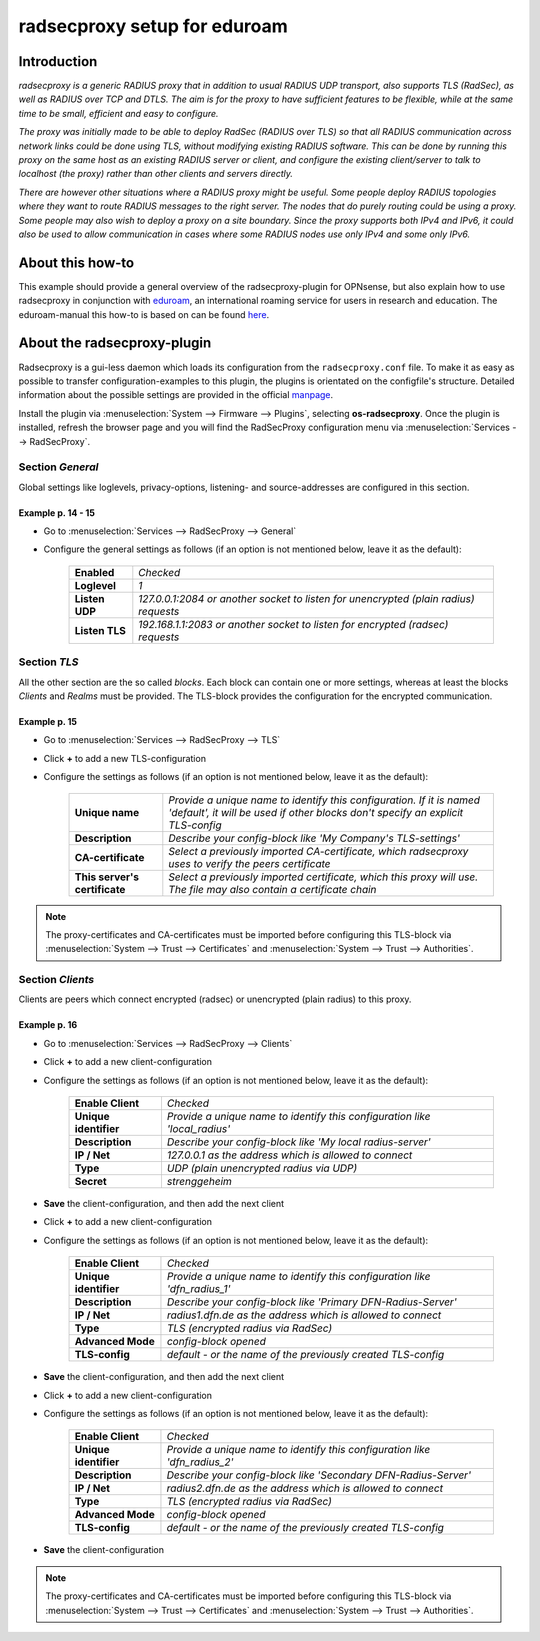 ============================
radsecproxy setup for eduroam
============================

------------
Introduction
------------

*radsecproxy is a generic RADIUS proxy that in addition to usual RADIUS UDP transport, also supports TLS (RadSec), as well as RADIUS over TCP and DTLS. The aim is for the proxy to have sufficient features to be flexible, while at the same time to be small, efficient and easy to configure.*

*The proxy was initially made to be able to deploy RadSec (RADIUS over TLS) so that all RADIUS communication across network links could be done using TLS, without modifying existing RADIUS software. This can be done by running this proxy on the same host as an existing RADIUS server or client, and configure the existing client/server to talk to localhost (the proxy) rather than other clients and servers directly.*

*There are however other situations where a RADIUS proxy might be useful. Some people deploy RADIUS topologies where they want to route RADIUS messages to the right server. The nodes that do purely routing could be using a proxy. Some people may also wish to deploy a proxy on a site boundary. Since the proxy supports both IPv4 and IPv6, it could also be used to allow communication in cases where some RADIUS nodes use only IPv4 and some only IPv6.*

-----------------
About this how-to
-----------------

This example should provide a general overview of the radsecproxy-plugin for OPNsense, but also explain how to use radsecproxy in conjunction with `eduroam <https://eduroam.org/>`_, an international roaming service for users in research and education. The eduroam-manual this how-to is based on can be found `here <https://www.dfn.de/fileadmin/1Dienstleistungen/Roaming/Einrichtung_von_radsecproxy.pdf>`_.

----------------------------
About the radsecproxy-plugin
----------------------------

Radsecproxy is a gui-less daemon which loads its configuration from the ``radsecproxy.conf`` file. To make it as easy as possible to transfer configuration-examples to this plugin, the plugins is orientated on the configfile's structure. Detailed information about the possible settings are provided in the official `manpage <https://radsecproxy.github.io/radsecproxy.conf.html>`_.

Install the plugin via :menuselection:`System --> Firmware --> Plugins`, selecting **os-radsecproxy**. Once the plugin is installed, refresh the browser page and you will find the RadSecProxy configuration menu via :menuselection:`Services --> RadSecProxy`.

#################
Section *General*
#################

Global settings like loglevels, privacy-options, listening- and source-addresses are configured in this section. 

$$$$$$$$$$$$$$$$$$
Example p. 14 - 15
$$$$$$$$$$$$$$$$$$

- Go to :menuselection:`Services --> RadSecProxy --> General`
- Configure the general settings as follows (if an option is not mentioned below, leave it as the default):

    ===================== ===============================================================================================
     **Enabled**           *Checked*
     **Loglevel**          *1*
     **Listen UDP**        *127.0.0.1:2084  or another socket to listen for unencrypted (plain radius) requests*
     **Listen TLS**        *192.168.1.1:2083 or another socket to listen for encrypted (radsec) requests*
    ===================== ===============================================================================================

#################
Section *TLS*
#################

All the other section are the so called *blocks*. Each block can contain one or more settings, whereas at least the blocks *Clients* and *Realms* must be provided. The TLS-block provides the configuration for the encrypted communication.

$$$$$$$$$$$$$$$$$$
Example p. 15
$$$$$$$$$$$$$$$$$$

- Go to :menuselection:`Services --> RadSecProxy --> TLS`
- Click **+** to add a new TLS-configuration
- Configure the settings as follows (if an option is not mentioned below, leave it as the default):

    =============================== ====================================================================================================
     **Unique name**                 *Provide a unique name to identify this configuration. If it is named 'default', it will be used if other blocks don't specify an explicit TLS-config*
     **Description**                 *Describe your config-block like 'My Company's TLS-settings'*
     **CA-certificate**              *Select a previously imported CA-certificate, which radsecproxy uses to verify the peers certificate*
     **This server's certificate**   *Select a previously imported certificate, which this proxy will use. The file may also contain a certificate chain*
    =============================== ====================================================================================================

.. Note::
    The proxy-certificates and CA-certificates must be imported before configuring this TLS-block via :menuselection:`System --> Trust --> Certificates` and :menuselection:`System --> Trust --> Authorities`.
    
#################
Section *Clients*
#################

Clients are peers which connect encrypted (radsec) or unencrypted (plain radius) to this proxy. 

$$$$$$$$$$$$$$$$$$
Example p. 16
$$$$$$$$$$$$$$$$$$

- Go to :menuselection:`Services --> RadSecProxy --> Clients`
- Click **+** to add a new client-configuration
- Configure the settings as follows (if an option is not mentioned below, leave it as the default):

    =============================== ====================================================================================================
     **Enable Client**               *Checked*
     **Unique identifier**           *Provide a unique name to identify this configuration like 'local_radius'*
     **Description**                 *Describe your config-block like 'My local radius-server'*
     **IP / Net**                    *127.0.0.1 as the address which is allowed to connect*
     **Type**                        *UDP (plain unencrypted radius via UDP)*
     **Secret**                      *strenggeheim*
    =============================== ====================================================================================================
- **Save** the client-configuration, and then add the next client

- Click **+** to add a new client-configuration
- Configure the settings as follows (if an option is not mentioned below, leave it as the default):

    =============================== ====================================================================================================
     **Enable Client**               *Checked*
     **Unique identifier**           *Provide a unique name to identify this configuration like 'dfn_radius_1'*
     **Description**                 *Describe your config-block like 'Primary DFN-Radius-Server'*
     **IP / Net**                    *radius1.dfn.de as the address which is allowed to connect*
     **Type**                        *TLS (encrypted radius via RadSec)*
     **Advanced Mode**               *config-block opened*
     **TLS-config**                  *default - or the name of the previously created TLS-config*
    =============================== ====================================================================================================
- **Save** the client-configuration, and then add the next client

- Click **+** to add a new client-configuration
- Configure the settings as follows (if an option is not mentioned below, leave it as the default):

    =============================== ====================================================================================================
     **Enable Client**               *Checked*
     **Unique identifier**           *Provide a unique name to identify this configuration like 'dfn_radius_2'*
     **Description**                 *Describe your config-block like 'Secondary DFN-Radius-Server'*
     **IP / Net**                    *radius2.dfn.de as the address which is allowed to connect*
     **Type**                        *TLS (encrypted radius via RadSec)*
     **Advanced Mode**               *config-block opened*
     **TLS-config**                  *default - or the name of the previously created TLS-config*
    =============================== ====================================================================================================
- **Save** the client-configuration

.. Note::
    The proxy-certificates and CA-certificates must be imported before configuring this TLS-block via :menuselection:`System --> Trust --> Certificates` and :menuselection:`System --> Trust --> Authorities`.

